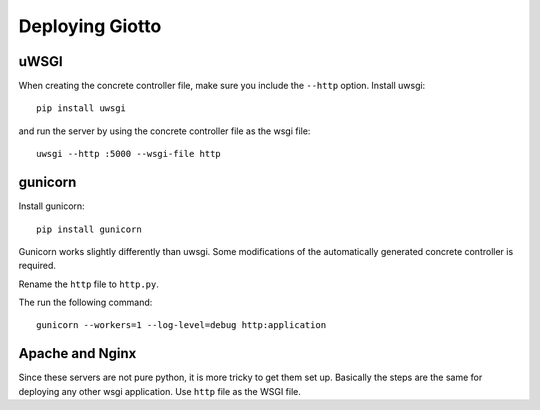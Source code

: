 .. _ref-deployment:

================
Deploying Giotto
================

uWSGI
-----
When creating the concrete controller file, make sure you include the ``--http`` option.
Install uwsgi::

    pip install uwsgi

and run the server by using the concrete controller file as the wsgi file::

    uwsgi --http :5000 --wsgi-file http

gunicorn
--------
Install gunicorn::

    pip install gunicorn

Gunicorn works slightly differently than uwsgi.
Some modifications of the automatically generated concrete controller is required.

Rename the ``http`` file to ``http.py``.

The run the following command::

    gunicorn --workers=1 --log-level=debug http:application

Apache and Nginx
----------------
Since these servers are not pure python, it is more tricky to get them set up.
Basically the steps are the same for deploying any other wsgi application.
Use ``http`` file as the WSGI file.